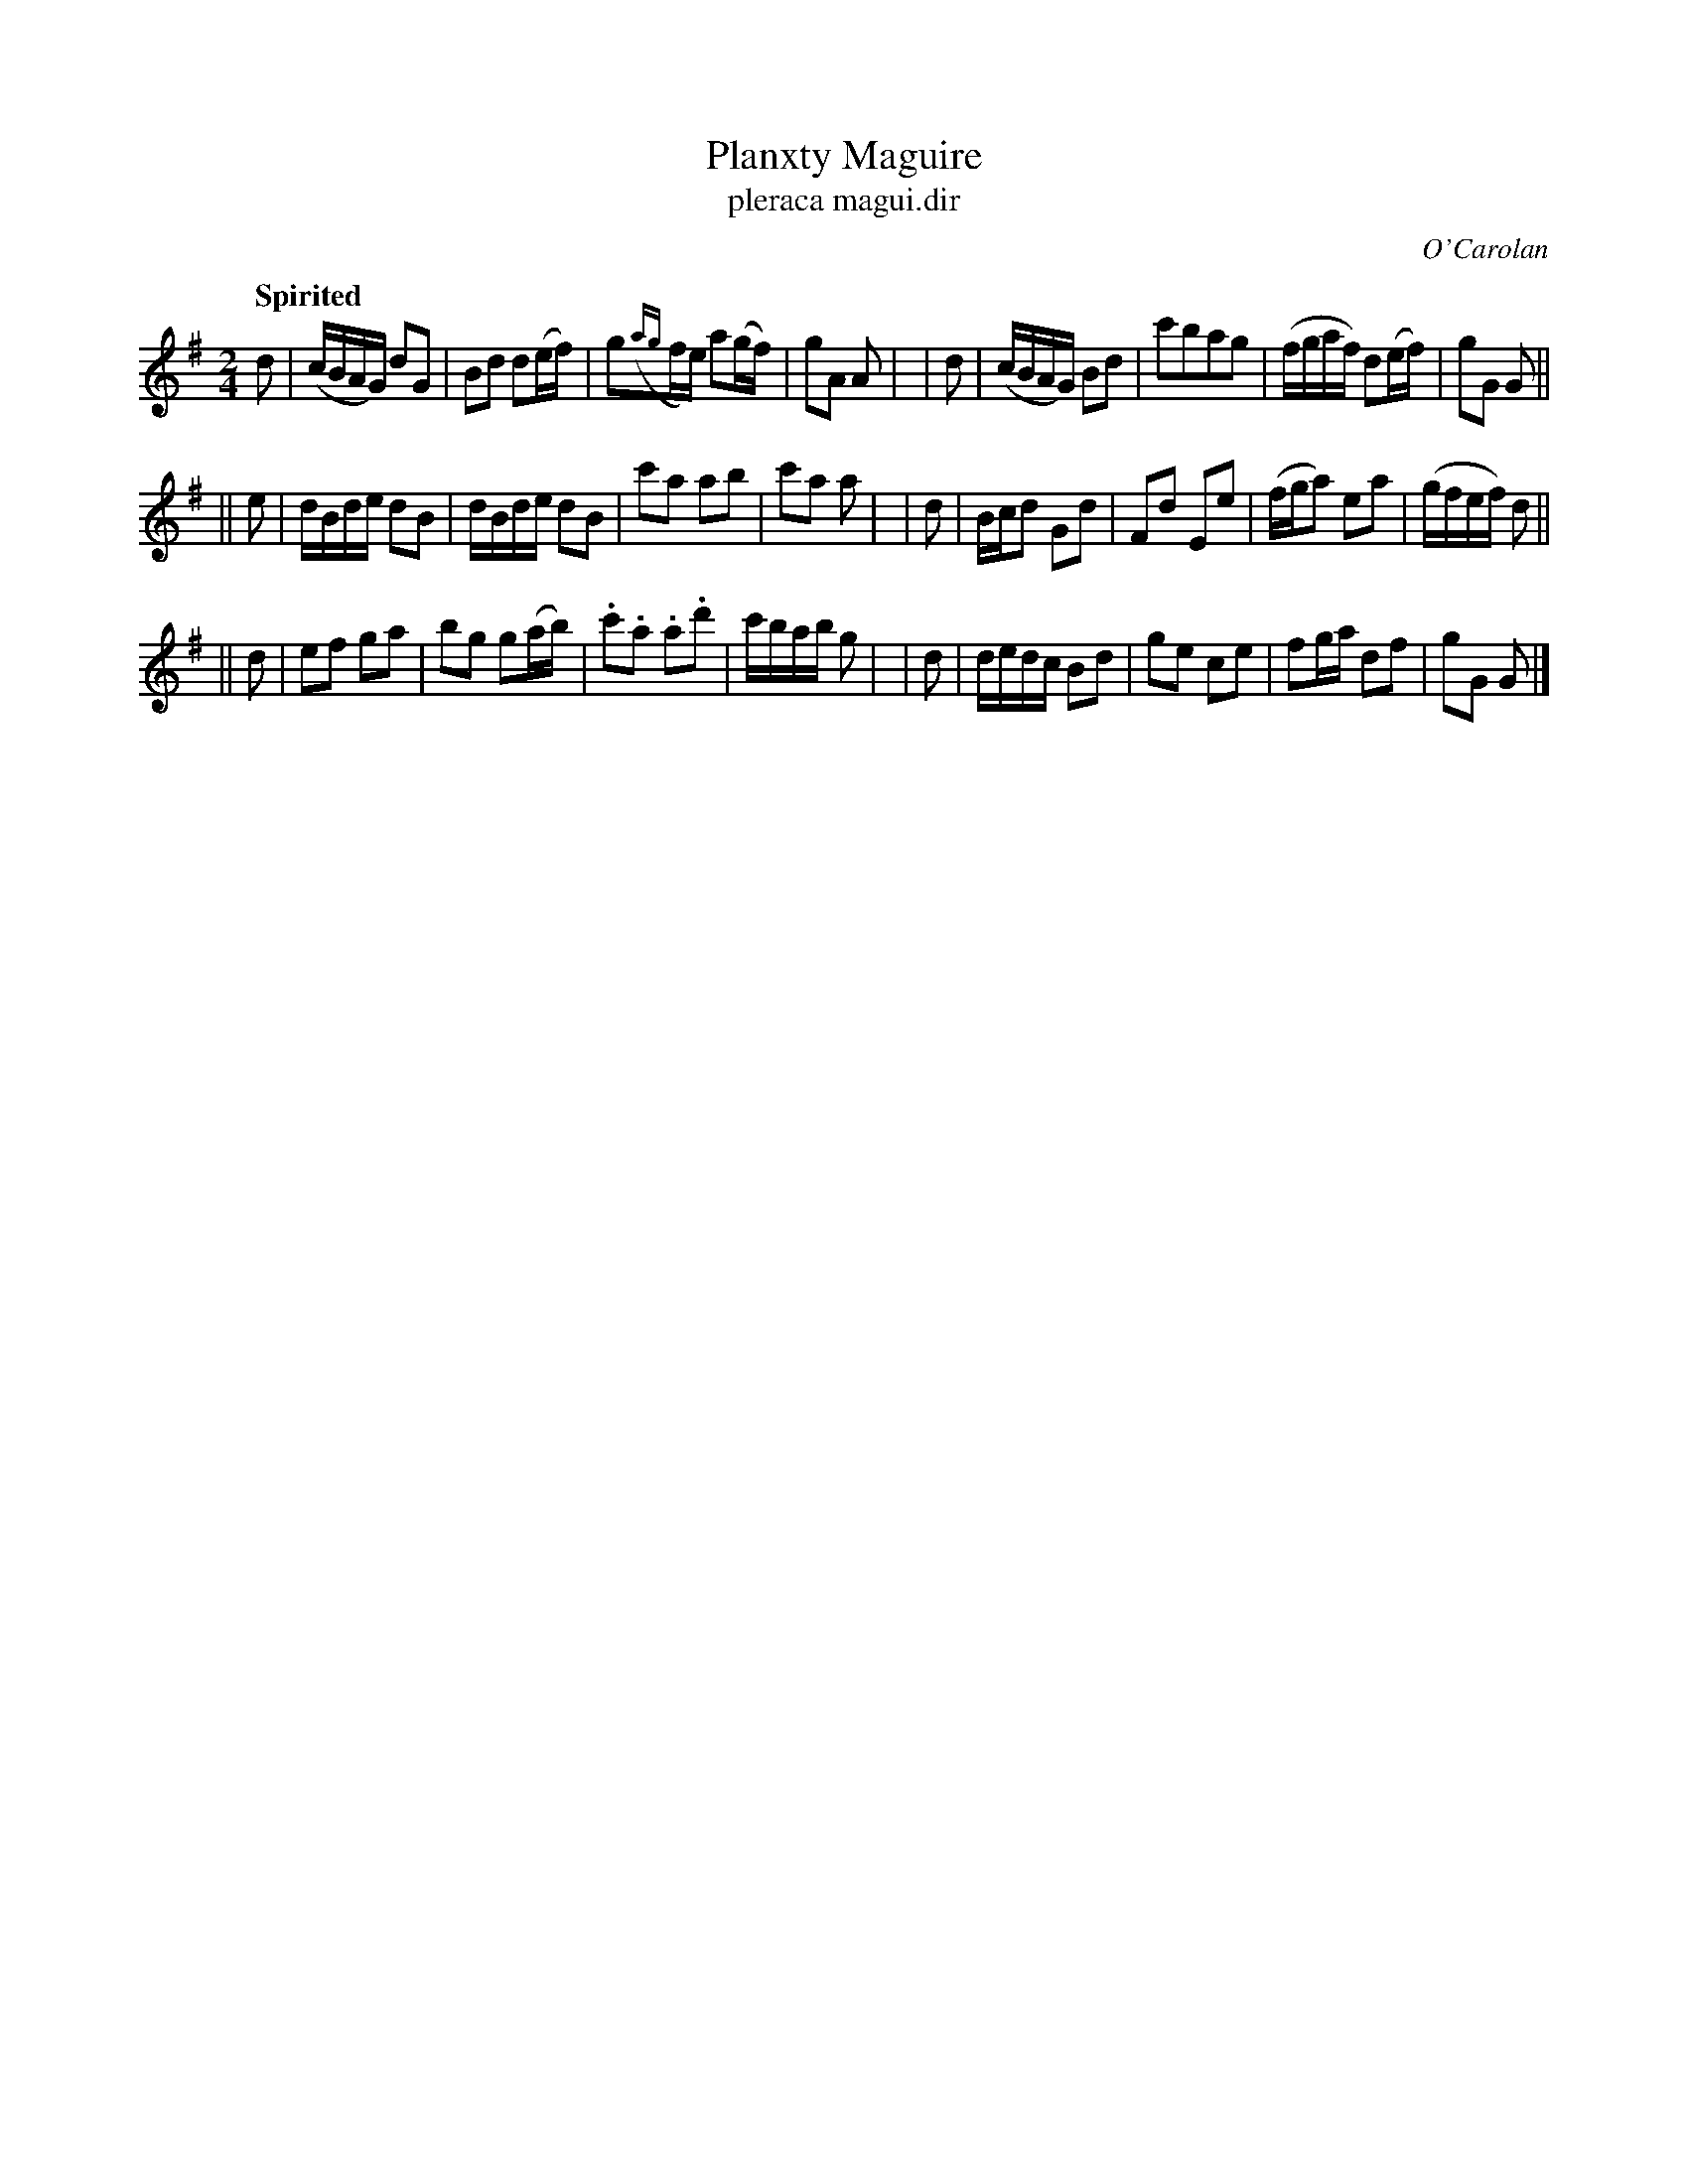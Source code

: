 X: 695
T: Planxty Maguire
T: pleraca magui\.dir
R: march
%S: s:3 b:24(8+8+8)
C: O'Carolan
B: O'Neill's 1850 #695
Z: 1997 by John Chambers <jc@trillian.mit.edu>
Q: "Spirited"
M: 2/4
L: 1/8
K: G
   d | (c/B/A/G/) dG | Bd d(e/f/) | g({ag}f/e/) a(g/f/) | gA A |\
|  d | (c/B/A/G/) Bd | c'bag | (f/g/a/f/) d(e/f/) | gG G ||
|| e | d/B/d/e/ dB | d/B/d/e/ dB | c'a ab | c'a a |\
|  d | B/c/d Gd | ">"Fd ">"Ee | (f/g/a) ea | (g/f/e/f/) d ||
|| d | ef ga | bg g(a/b/) | .c'.a .a.d' | c'/b/a/b/ g |\
|  d | d/e/d/c/ Bd | ge ce | fg/a/ df | gG G |]
